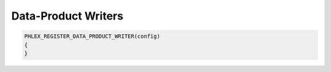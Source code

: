 Data-Product Writers
====================

.. code:: c++

   PHLEX_REGISTER_DATA_PRODUCT_WRITER(config)
   {
   }
